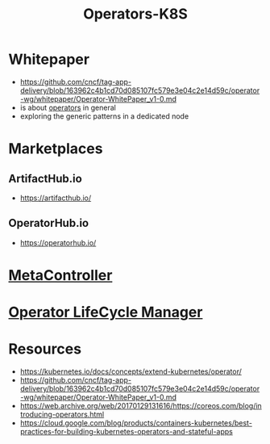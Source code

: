 :PROPERTIES:
:ID:       240c4c11-3782-471b-b855-22e2e123b1af
:END:
#+title: Operators-K8S
#+filetags: :k8s:

* Whitepaper
 - https://github.com/cncf/tag-app-delivery/blob/163962c4b1cd70d085107fc579e3e04c2e14d59c/operator-wg/whitepaper/Operator-WhitePaper_v1-0.md
 - is about [[id:fbf4b86f-9f3b-4fc7-aa76-1112c755eb1a][operators]] in general
 - exploring the generic patterns in a dedicated node

* Marketplaces
** ArtifactHub.io
 - https://artifacthub.io/
** OperatorHub.io
- https://operatorhub.io/
* [[id:d79e644e-0e3b-4ca3-ab92-6f55e11b372c][MetaController]]
* [[id:1bc077cf-d69d-4cec-a80b-9d8fc9a18386][Operator LifeCycle Manager]]
* Resources
- https://kubernetes.io/docs/concepts/extend-kubernetes/operator/
- https://github.com/cncf/tag-app-delivery/blob/163962c4b1cd70d085107fc579e3e04c2e14d59c/operator-wg/whitepaper/Operator-WhitePaper_v1-0.md
- https://web.archive.org/web/20170129131616/https://coreos.com/blog/introducing-operators.html
- https://cloud.google.com/blog/products/containers-kubernetes/best-practices-for-building-kubernetes-operators-and-stateful-apps
